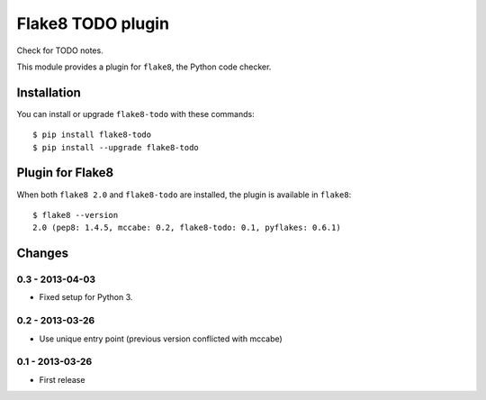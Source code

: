 Flake8 TODO plugin
==================

Check for TODO notes.

This module provides a plugin for ``flake8``, the Python code checker.


Installation
------------

You can install or upgrade ``flake8-todo`` with these commands::

  $ pip install flake8-todo
  $ pip install --upgrade flake8-todo


Plugin for Flake8
-----------------

When both ``flake8 2.0`` and ``flake8-todo`` are installed, the plugin is
available in ``flake8``::

    $ flake8 --version
    2.0 (pep8: 1.4.5, mccabe: 0.2, flake8-todo: 0.1, pyflakes: 0.6.1)


Changes
-------

0.3 - 2013-04-03
````````````````
* Fixed setup for Python 3.


0.2 - 2013-03-26
````````````````
* Use unique entry point (previous version conflicted with mccabe)


0.1 - 2013-03-26
````````````````
* First release
